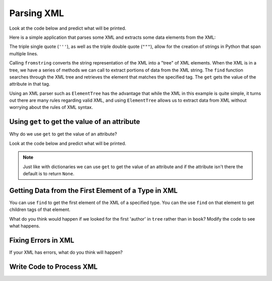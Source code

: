 Parsing XML
-----------
.. index::
    single: Element Tree

Look at the code below and predict what will be printed.

.. fillintheblank:: xml_parse_last_printed

    What is the last thing (last line of text) that will be printed when the code below runs?

    - :['"]?Attr: ['"]?yes['"]?: It prints "Attr: " plus the value of the hide attribute in the email tag.
      :['"]?yes['"]?: Something will be printed before the value. Look at the print statement again.
      :.*: What is the value of the hide attribute?

Here is a simple application that parses some XML and extracts some data
elements from the XML:

.. activecode:: xml_parse_person_ac1
    :language: python3

    Run this to see what it prints.
    ~~~~
    import xml.etree.ElementTree as ET

    data = '''
    <person>
      <name>Chuck</name>
      <phone type="intl">
        +1 734 303 4456
      </phone>
      <email hide="yes" />
    </person>'''

    tree = ET.fromstring(data)
    print('Name:', tree.find('name').text)
    print('Attr:', tree.find('email').get('hide'))

The triple single quote (``'''``), as well as the triple double quote (``"""``),
allow for the creation of strings in Python that span multiple lines.

Calling ``fromstring`` converts the string representation of
the XML into a "tree" of XML elements. When the XML is in a tree,
we have a series of methods we can call to extract portions
of data from the XML string.  The ``find`` function searches
through the XML tree and retrieves the element that matches
the specified tag. The ``get`` gets the value of the attribute in that tag.

Using an XML parser such as ``ElementTree`` has the advantage
that while the XML in this example is quite simple, it turns out there
are many rules regarding valid XML, and using ``ElementTree``
allows us to extract data from XML without worrying about the rules of
XML syntax.

Using ``get`` to get the value of an attribute
==================================================

Why do we use ``get`` to get the value of an attribute?

Look at the code below and predict what will be printed.

.. fillintheblank:: xml_parse_last_printed_when_no_attr

    What is the last thing (last line of text) that will be printed when the code below runs?

    - :['"]?Attr: None['"]?: The default is to print None if there is no attribute with that name when you use ``.get('name')``.
      :['"]?None['"]?: Something will be printed before the value. Look at the print statement again.
      :.*: What is the default value when there is no attribute with that name?

.. activecode:: xml_parse_person_wihtout_attr_ac1
    :language: python3

    Run this to see what it prints.
    ~~~~
    import xml.etree.ElementTree as ET

    data = '''
    <person>
      <name>Chuck</name>
      <phone type="intl">
        +1 734 303 4456
      </phone>
      <email>csev@umich.edu</email>
    </person>'''

    tree = ET.fromstring(data)
    print('Name:', tree.find('name').text)
    print('Attr:', tree.find('email').get('hide'))

.. note ::

   Just like with dictionaries we can use ``get`` to get the value of an attribute and if the attribute isn't there the default is to return ``None``.

Getting Data from the First Element of a Type in XML
========================================================

You can use ``find`` to get the first element of the XML of a specified type.
You can the use ``find`` on that element to get children tags of that element.

.. activecode:: xml_parse_book_data
    :language: python3

    Run the code to see what this prints.
    ~~~~
    import xml.etree.ElementTree as ET

    data = '''
        <bookstore>
            <book category="cooking">
                <title lang="en">Everyday Italian</title>
                <author>Giada De Laurentiis</author>
                <year calendar="Gregorian">2005</year>
                <price>30.00</price>
            </book>

            <book category="CHILDREN">
                <title lang="en">Harry Potter</title>
                <author>J K. Rowling</author>
                <year>2005</year>
                <price>29.99</price>
            </book>
    </bookstore>
    '''

    tree = ET.fromstring(data)
    book = tree.find('book')
    print('Author:', book.find('author').text)
    print('Lang:',book.find('title').get('lang'))

What do you think would happen if we looked for the first 'author' in ``tree`` rather than in ``book``?  Modify the code to see what happens.

Fixing Errors in XML
======================

If your XML has errors, what do you think will happen?

.. activecode:: xml_parse_fix_book_data
    :language: python3

    The following XML has errors.  Try to run the code first to see what happens and then fix the XML so that the code runs correctly.
    ~~~~
    import xml.etree.ElementTree as ET

    data = '''
        <bookstore>
            <book category="mystery">
                <title lang="en">The Personal Librarian
                <author>Giada Marie Benedict<author>
                <year calendar=Gregorian>2021</year>
                <price>19.85</price>
            <book\>
        </bookstore>
    '''

    tree = ET.fromstring(data)
    book = tree.find('book')
    print('Author:', book.find('author').text)
    print('Title:', book.find('title').text)
    print('Lang:',book.find('title').get('lang'))

.. activecode:: xml_parse_fix_note_data
    :language: python3

    The following XML has errors.  Try to run the code first to see what happens and then fix the XML so that the code runs correctly.
    ~~~~
    import xml.etree.ElementTree as ET

    data = '''
        <messages>
            <note id="p501">
                <time region="EST">11:00am</time>
                Tove</to>
                <from>Jani</from>
                <heading>Reminder</heading>
                </body>Don't forget me this weekend!</body>
            </note>

            <note id="p502">
                <time region=EST>1:00pm</time>
                <to>Jani</to>
                <from>Tove
                <heading>Re: Reminder</heading>
                <body>I will not!<body>
            </note>
        </messages>
    '''

    tree = ET.fromstring(data)
    note = tree.find('note')
    print('to:', note.find('to').text)
    print('body:', note.find('body').text)
    print('time region:',note.find('time').get('region'))

Write Code to Process XML
======================================

.. activecode:: xml_parse_write_code_book_data_ac
    :language: python3

    Write code to print the book title, category, author, and year.
    ~~~~
    import xml.etree.ElementTree as ET

    data = '''
        <bookstore>
            <book category="Cultural Heritage Fiction">
                <title lang="en">The Turner House</title>
                <author>Angela Flournoy</author>
                <year>2016</year>
            </book>
        </bookstore>
    '''

.. activecode:: xml_parse_write_code_note_data_ac
    :language: python3

    Write code to print the note's to, from, body, and time (with region).
    ~~~~
    import xml.etree.ElementTree as ET


    data = '''
        <messages>
            <note id="p501">
                <time region="EST">11:00am</time>
                <to>Zihan</to>
                <from>Xinyin</from>
                <heading>Reminder</heading>
                </body>Don't forget the talk!</body>
            </note>
    '''
